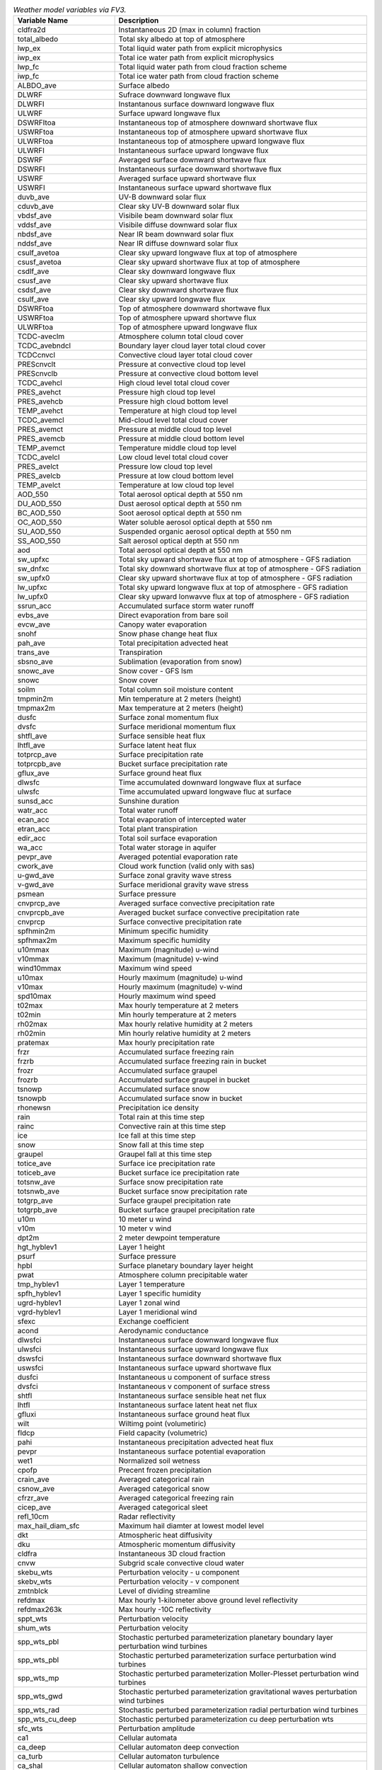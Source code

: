 .. list-table:: *Weather model variables via FV3.*
   :widths: 20 50 
   :header-rows: 1

   * - Variable Name
     - Description
   * - cldfra2d				
     - Instantaneous 2D (max in column) fraction
   * - total_albedo				
     - Total sky albedo at top of atmosphere
   * - lwp_ex				
     - Total liquid water path from explicit microphysics
   * - iwp_ex					
     - Total ice water path from explicit microphysics
   * - lwp_fc					
     - Total liquid water path from cloud fraction scheme
   * - iwp_fc					
     - Total ice water path from cloud fraction scheme
   * - ALBDO_ave				
     - Surface albedo
   * - DLWRF					
     - Sufrace downward longwave flux
   * - DLWRFI					
     - Instantanous surface downward longwave flux
   * - ULWRF					
     - Surface upward longwave flux
   * - DSWRFItoa				
     - Instantaneous top of atmosphere downward shortwave flux
   * - USWRFtoa				
     - Instantaneous top of atmosphere upward shortwave flux
   * - ULWRFtoa				
     - Instantaneous top of atmosphere upward longwave flux
   * - ULWRFI					
     - Instantaneous surface upward longwave flux
   * - DSWRF					
     - Averaged surface downward shortwave flux
   * - DSWRFI					
     - Instantaneous surface downward shortwave flux
   * - USWRF					
     - Averaged surface upward shortwave flux
   * - USWRFI					
     - Instantaneous surface upward shortwave flux
   * - duvb_ave				
     - UV-B downward solar flux
   * - cduvb_ave				
     - Clear sky UV-B downward solar flux
   * - vbdsf_ave				
     - Visibile beam downward solar flux
   * - vddsf_ave				
     - Visibile diffuse downward solar flux
   * - nbdsf_ave				
     - Near IR beam downward solar flux
   * - nddsf_ave				
     - Near IR diffuse downward solar flux
   * - csulf_avetoa				
     - Clear sky upward longwave flux at top of atmosphere
   * - csusf_avetoa				
     - Clear sky upward shortwave flux at top of atmosphere
   * - csdlf_ave				
     - Clear sky downward longwave flux
   * - csusf_ave				
     - Clear sky upward shortwave flux
   * - csdsf_ave				
     - Clear sky downward shortwave flux
   * - csulf_ave				
     - Clear sky upward longwave flux
   * - DSWRFtoa				
     - Top of atmosphere downward shortwave flux
   * - USWRFtoa				
     - Top of atmosphere upward shortwve flux
   * - ULWRFtoa				
     - Top of atmosphere upward longwave flux
   * - TCDC-aveclm				
     - Atmosphere column total cloud cover
   * - TCDC_avebndcl				
     - Boundary layer cloud layer total cloud cover
   * - TCDCcnvcl				
     - Convective cloud layer total cloud cover
   * - PREScnvclt				
     - Pressure at convective cloud top level
   * - PREScnvclb				
     - Pressure at convective cloud bottom level
   * - TCDC_avehcl				
     - High cloud level total cloud cover
   * - PRES_avehct				
     - Pressure high cloud top level
   * - PRES_avehcb				
     - Pressure high cloud bottom level
   * - TEMP_avehct				
     - Temperature at high cloud top level
   * - TCDC_avemcl				
     - Mid-cloud level total cloud cover
   * - PRES_avemct				
     - Pressure at middle cloud top level
   * - PRES_avemcb				
     - Pressure at middle cloud bottom level
   * - TEMP_avemct				
     - Temperature middle cloud top level
   * - TCDC_avelcl				
     - Low cloud level total cloud cover
   * - PRES_avelct				
     - Pressure low cloud top level
   * - PRES_avelcb				
     - Pressure at low cloud bottom level
   * - TEMP_avelct				
     - Temperature at low cloud top level
   * - AOD_550					
     - Total aerosol optical depth at 550 nm
   * - DU_AOD_550				
     - Dust aerosol optical depth at 550 nm
   * - BC_AOD_550				
     - Soot aerosol optical depth at 550 nm
   * - OC_AOD_550				
     - Water soluble aerosol optical depth at 550 nm
   * - SU_AOD_550				
     - Suspended organic aerosol optical depth at 550 nm
   * - SS_AOD_550				
     - Salt aerosol optical depth at 550 nm
   * - aod					
     - Total aerosol optical depth at 550 nm
   * - sw_upfxc				
     - Total sky upward shortwave flux at top of atmosphere - GFS radiation
   * - sw_dnfxc				
     - Total sky downward shortwave flux at top of atmosphere - GFS radiation
   * - sw_upfx0				
     - Clear sky upward shortwave flux at top of atmosphere - GFS radiation
   * - lw_upfxc				
     - Total sky upward longwave flux at top of atmosphere - GFS radiation			
   * - lw_upfx0				
     - Clear sky upward lonwavve flux at top of atmosphere - GFS radiation
   * - ssrun_acc				
     - Accumulated surface storm water runoff
   * - evbs_ave				
     - Direct evaporation from bare soil
   * - evcw_ave			
     - Canopy water evaporation
   * - snohf					
     - Snow phase change heat flux
   * - pah_ave					
     - Total precipitation advected heat
   * - trans_ave				
     - Transpiration
   * - sbsno_ave				
     - Sublimation (evaporation from snow)
   * - snowc_ave				
     - Snow cover - GFS lsm
   * - snowc					
     - Snow cover
   * - soilm					
     - Total column soil moisture content
   * - tmpmin2m				
     - Min temperature at 2 meters (height)
   * - tmpmax2m				
     - Max temperature at 2 meters (height)
   * - dusfc					
     - Surface zonal momentum flux
   * - dvsfc					
     - Surface meridional momentum flux
   * - shtfl_ave				
     - Surface sensible heat flux
   * - lhtfl_ave				
     - Surface latent heat flux
   * - totprcp_ave				
     - Surface precipitation rate
   * - totprcpb_ave				
     - Bucket surface precipitation rate
   * - gflux_ave				
     - Surface ground heat flux
   * - dlwsfc					
     - Time accumulated downward longwave flux at surface
   * - ulwsfc					
     - Time accumulated upward longwave fluc at surface
   * - sunsd_acc				
     - Sunshine duration
   * - watr_acc				
     - Total water runoff
   * - ecan_acc				
     - Total evaporation of intercepted water
   * - etran_acc				
     - Total plant transpiration
   * - edir_acc				
     - Total soil surface evaporation
   * - wa_acc					
     - Total water storage in aquifer
   * - pevpr_ave				
     - Averaged potential evaporation rate
   * - cwork_ave				
     - Cloud work function (valid only with sas)
   * - u-gwd_ave				
     - Surface zonal gravity wave stress
   * - v-gwd_ave				
     - Surface meridional gravity wave stress
   * - psmean					
     - Surface pressure
   * - cnvprcp_ave				
     - Averaged surface convective precipitation rate
   * - cnvprcpb_ave				
     - Averaged bucket surface convective precipitation rate
   * - cnvprcp					
     - Surface convective precipitation rate
   * - spfhmin2m				
     - Minimum specific humidity
   * - spfhmax2m				
     - Maximum specific humidity
   * - u10mmax					
     - Maximum (magnitude) u-wind
   * - v10mmax					
     - Maximum (magnitude) v-wind
   * - wind10mmax				
     - Maximum wind speed
   * - u10max					
     - Hourly maximum (magnitude) u-wind
   * - v10max					
     - Hourly maximum (magnitude) v-wind
   * - spd10max				
     - Hourly maximum wind speed
   * - t02max					
     - Max hourly temperature at 2 meters
   * - t02min					
     - Min hourly temperature at 2 meters
   * - rh02max					
     - Max hourly relative humidity at 2 meters
   * - rh02min					
     - Min hourly relative humidity at 2 meters
   * - pratemax				
     - Max hourly precipitation rate
   * - frzr					
     - Accumulated surface freezing rain
   * - frzrb					
     - Accumulated surface freezing rain in bucket
   * - frozr					
     - Accumulated surface graupel
   * - frozrb					
     - Accumulated surface graupel in bucket
   * - tsnowp					
     - Accumulated surface snow
   * - tsnowpb					
     - Accumulated surface snow in bucket
   * - rhonewsn				
     - Precipitation ice density
   * - rain					
     - Total rain at this time step
   * - rainc					
     - Convective rain at this time step
   * - ice					
     - Ice fall at this time step
   * - snow					
     - Snow fall at this time step
   * - graupel					
     - Graupel fall at this time step
   * - totice_ave				
     - Surface ice precipitation rate
   * - toticeb_ave				
     - Bucket surface ice precipitation rate
   * - totsnw_ave				
     - Surface snow precipitation rate
   * - totsnwb_ave				
     - Bucket surface snow precipitation rate
   * - totgrp_ave				
     - Surface graupel precipitation rate
   * - totgrpb_ave				
     - Bucket surface graupel precipitation rate
   * - u10m					
     - 10 meter u wind
   * - v10m					
     - 10 meter v wind
   * - dpt2m					
     - 2 meter dewpoint temperature
   * - hgt_hyblev1				
     - Layer 1 height
   * - psurf					
     - Surface pressure
   * - hpbl					
     - Surface planetary boundary layer height
   * - pwat					
     - Atmosphere column precipitable water
   * - tmp_hyblev1				
     - Layer 1 temperature
   * - spfh_hyblev1				
     - Layer 1 specific humidity
   * - ugrd-hyblev1				
     - Layer 1 zonal wind
   * - vgrd-hyblev1				
     - Layer 1 meridional wind
   * - sfexc					
     - Exchange coefficient
   * - acond					
     - Aerodynamic conductance
   * - dlwsfci					
     - Instantaneous surface downward longwave flux
   * - ulwsfci					
     - Instantaneous surface upward longwave flux
   * - dswsfci					
     - Instantaneous surface downward shortwave flux
   * - uswsfci					
     - Instantaneous surface upward shortwave flux
   * - dusfci					
     - Instantaneous u component of surface stress
   * - dvsfci					
     - Instantaneous v component of surface stress
   * - shtfl					
     - Instantaneous surface sensible heat net flux
   * - lhtfl					
     - Instantaneous surface latent heat net flux
   * - gfluxi					
     - Instantaneous surface ground heat flux
   * - wilt					
     - Wiltimg point (volumetiric)
   * - fldcp					
     - Field capacity (volumetric)
   * - pahi					
     - Instantaneous precipitation advected heat flux
   * - pevpr					
     - Instantaneous surface potential evaporation
   * - wet1					
     - Normalized soil wetness
   * - cpofp					
     - Precent frozen precipitation
   * - crain_ave				
     - Averaged categorical rain
   * - csnow_ave				
     - Averaged categorical snow
   * - cfrzr_ave				
     - Averaged categorical freezing rain
   * - cicep_ave				
     - Averaged categorical sleet
   * - refl_10cm				
     - Radar reflectivity
   * - max_hail_diam_sfc			
     - Maximum hail diamter at lowest model level
   * - dkt					
     - Atmospheric heat diffusivity
   * - dku					
     - Atmospheric momentum diffusivity
   * - cldfra					
     - Instantaneous 3D cloud fraction
   * - cnvw					
     - Subgrid scale convective cloud water
   * - skebu_wts				
     - Perturbation velocity - u component
   * - skebv_wts				
     - Perturbation velocity - v component
   * - zmtnblck				
     - Level of dividing streamline
   * - refdmax					
     - Max hourly 1-kilometer above ground level reflectivity
   * - refdmax263k				
     - Max hourly -10C reflectivity
   * - sppt_wts				
     - Perturbation velocity
   * - shum_wts				
     - Perturbation velocity
   * - spp_wts_pbl				
     - Stochastic perturbed parameterization planetary boundary layer perturbation wind turbines
   * - spp_wts_pbl				
     - Stochastic perturbed parameterization surface perturbation wind turbines
   * - spp_wts_mp				
     - Stochastic perturbed parameterization Moller-Plesset perturbation wind turbines
   * - spp_wts_gwd				
     - Stochastic perturbed parameterization gravitational waves perturbation wind turbines
   * - spp_wts_rad				
     - Stochastic perturbed parameterization radial perturbation wind turbines
   * - spp_wts_cu_deep				
     - Stochastic perturbed parameterization cu deep perturbation wts
   * - sfc_wts					
     - Perturbation amplitude
   * - ca1					
     - Cellular automata
   * - ca_deep					
     - Cellular automaton deep convection
   * - ca_turb					
     - Cellular automaton turbulence
   * - ca_shal					
     - Cellular automaton shallow convection
   * - ca_rad					
     - Cellular automaton radiation
   * - ca_micro				
     - Cellular automaton microphysics
   * - lakefrac				
     - Lake fraction
   * - lakedepth				
     - Lake depth
   * - T_snow					
     - Temperature of snow on a lake
   * - T_ice					
     - Temperature of ice on a lake
   * - use_lake_model				
     - Lake model flag
   * - lake_is_salty				
     - Lake point is considered salty by clm lake model
   * - lake_cannot_freeze			
     - CLM lake model considers the point to be so salty it cannot freeze
   * - lake_t2m				
     - Temperature at 2 meters from lake model
   * - lake_q2m				
     - 2m specific humidity from lake model
   * - lake_albedo				
     - Mid-day surface albedo over lake
   * - lake_h2osno2d				
     - Water equivalent of accuulated snow depth over lake
   * - lake_sndpth2d				
     - Actual accumulated snow depth over lake in CLM lake model
   * - lake_snl2d				
     - Snow layers in CLM lake model (treated as integer)
   * - lake_tsfc				
     - Skin temperature from CLM lake model
   * - lake_savedtke12d			
     - Top level eddy conductivity from precvious timestep in CLM lake model
   * - lake_ht					
     - Lake height
   * - zmtb					
     - Height of dividing streamline
   * - zogw					
     - Height of orographic gravity waves
   * - zlwb					
     - Height of lamb wave beam
   * - tau_ogw					
     - Orographic gravity waves vertical medium frequency at launch level
   * - tau_mtb					
     - Orographic mountain beam integrated flux from surface
   * - tau_tofd				
     - Turbulent orographic form drag integrated flux from surface
   * - tau_ngw					
     - Non-stationary gravity waves momentum flux at launch level
   * - du3dt_pbl_ugwp				
     - U-tendency due to planetary boundary layer physics
   * - dv3dt_pbl_ugwp				
     - V-tendency due to planetary boundary layer physics
   * - dt3dt_pbl_ugwp				
     - T-tendency due to planetary bounday layer physics
   * - uav_ugwp				
     - U-daily mean for unified gravity wave physics
   * - tav_ugwp				
     - T-daily mean for unified gravity wave physics
   * - du3dt_ogw				
     - Averaged E-W orographic gravity wave tendency
   * - du3dt_ngw				
     - Averaged E-W all gravity waves tendency
   * - du3dt_mtb				
     - Averaged E-W mountain beam tendency
   * - du3dt_tms				
     - Averaged E-W test masses tendency
   * - dudt_tot				
     - Averaged E-W dycore-tendency
   * - dtdt_tot				
     - Averaged temperature dycore-tendency
   * - dudt_ogw				
     - X wind tendency from mesoscale orographic gravity wave form drag
   * - dvdt_ogw				
     - Y wind tendency from mesoscale orographic grabity wave form drag
   * - dudt_obl				
     - X wind tendency from blocking drag
   * - dvdt_obl				
     - Y wind tendency from blocking drag
   * - du_ogwcol				
     - Integrated x momentum flux from mesoscale orographic gravity wave
   * - dv_ogwcol				
     - Integrated y momentum flux from mesoscale orographic gravity wave
   * - du_oblcol				
     - Integrated x momentum flux from blocking drag
   * - dv_oblcol				
     - Integrated y momentum fluc from blocking drag
   * - dws3dt_ogw				
     - Averaged wind speed tendency due to mesoscale gravity wave drag
   * - dws3dt_obl				
     - Averaged wind speed tendency due to blocking drag
   * - dudt_oss				
     - X wind tendency from small scale gravity wave drag
   * - dvdt_oss				
     - Y wind tendency from small scale gravity wave drag
   * - dudt_ofd				
     - X wind tendency from form drag
   * - dcdt_ofd				
     - Y wind tendency from form drag
   * - dws3dt_oss				
     - Averaged wind speed tendency due to small-scale gravity wave drag
   * - dws3dt_ofd				
     - Averaged wind speed tendency due to turbulent orographic form drag
   * - ldu3dt_ogw				
     - Averaged x wind tendency due to mesoscale orographic graivty wave drag
   * - ldu3dt_obl				
     - Averaged x wind tendency due to blocking drag
   * - ldu3dt_ofd				
     - Averaged x wind tendency due to form drag
   * - ldu3dt_oss				
     - Averaged x wind tendency due to small-scale gravity wave drag
   * - du_osscol				
     - Integrated x momentum flux from small-scale gwd
   * - dv_osscol				
     - Integrated y momentum flux from small-scale gwd
   * - du_ofdcol				
     - Integrated x momentum flux from form drag
   * - dv_ofdcol				
     - Integrated y momentum flux from form drag
   * - du3_ogwcol				
     - Time averaged surface x momentum flux from mesoscale orographic gravity wave drag
   * - dv3_ogwcol				
     - Time averaged surface y momentum flux from mesoscale orographic gravity wave drag
   * - du3_oblcol				
     - Time averaged surface x momentum flux from blocking drag
   * - dv3_oblcol				
     - Time averaged surface y momentum fluc from blocking drag
   * - du3_osscol				
     - Time averaged surface x momentum flux from small-scale gravity wave drag
   * - dv3_osscol				
     - Time averaged surface y momentum flux from small-scale gravity wave drag
   * - du3_ofdcol				
     - Time averaged surface x momentum flux from form drag
   * - dv3_ofdcol				
     - Time averaged surface y momentum flux from form drag
   * - ldu3dt_ngw				
     - Time averaged u momentum tendency due to non-stationary gravity wave drag
   * - ldv3dt_ngw				
     - Time averaged v momentum tendency due to non-stationary gravity wave drag
   * - ldt3dt_ngw				
     - Time averaged temperature tendency due to non-stationary gravity wave drag
   * - upd_mf					
     - Updraft convective mass flux
   * - dwn_mf					
     - Downdraft convective mass flux
   * - det_mf					
     - Detrainment convective mass flux
   * - alnsf					
     - Mean near IR albedo with strong cos(z) dependency
   * - alnwf					
     - Mean near IR albedo with weak cos(z) dependency
   * - alvsf					
     - Mean visible albedo with strong cos(z) dependency
   * - alvwf					
     - Mean visible albedo with weak cos(z) dependency
   * - canopy					
     - Canopy water (cnwat in gfs data)
   * - f10m					
     - 10-meter wind speed divided by lowest model wind speed
   * - facsf					
     - Fractional coverage with strong cos(z) dependency
   * - facwf					
     - Fractional coverage with weak cos(z) dependency
   * - ffhh					
     - FH parameter from planetary boundary layer scheme
   * - ffmm					
     - FM parameter from planetary boundary layer scheme
   * - uustar					
     - U-uStar surface frictional wind
   * - slope					
     - Surface slope type
   * - fice					
     - Surface ice concentration (ice=1; no ice=0)
   * - hice					
     - Sea ice thickness (icetk in gfs_data)
   * - snoalb					
     - Maximum snow albedo in fraction
   * - shdmax					
     - Maximum fractional coverage of green vegetation
   * - shdmin					
     - Minimum fractional coverage of green vegetation
   * - snowd					
     - Surface snow depth
   * - sbsno					
     - Instantaneous sublimation (evaporation from snow)
   * - evbs					
     - Instantaneous direct evaporation over land
   * - evcw					
     - Instantaneous canopy evaporation
   * - trans					
     - Instantaneous transpiration
   * - sfalb					
     - Surface albedo over land
   * - rhofr					
     - Density of frozen precipitation
   * - snowfall_acc_land			
     - Total accumulated frozen precipitation over land
   * - acsnow_land				
     - Total accumulated SWE (snow water equivalent) of frozen precipitation over land
   * - snowmt_land				
     - Accumulated snow melt over land
   * - snowfall_acc_ice			
     - Total accumulated frozen precipitation over ice
   * - acsnow_ice				
     - Total accumulated SWE (snow water equivalent) of frozen precipitaiton over ice
   * - snowmt_ice				
     - Accumulated snow melt over ice
   * - crain					
     - Instantaneous categorical rain
   * - stype					
     - Soil type in integer 1-9
   * - scolor					
     - Soil color in integer 1-20
   * - lfrac					
     - Land fraction
   * - q2m					
     - 2 meter specific humidity
   * - t2m					
     - 2 meter temperature
   * - tsfc					
     - Surface temperature
   * - usfco					
     - Surface zonal current
   * - vsfco					
     - Surface meridional current
   * - tiice					
     - Internal ice temperature layer
   * - tg3					
     - Deep soil temperature
   * - tisfc					
     - Surface temperature over ice fraction
   * - tprcp					
     - Total time-step precipitation
   * - vtype					
     - Vegetation type in integer
   * - weasd					
     - Surface snow water equivalent
   * - weasdi					
     - Surface snow water equivalent over ice
   * - snodi					
     - Snow depth over ice
   * - hgtsfc					
     - Surface geopotential height
   * - slmsksfc				
     - Sea-land-ice mask (0-sea, 1-land, 2-ice)
   * - zorlsfc					
     - Surface roughness
   * - vfracsfc				
     - Vegetation fraction
   * - wetness					
     - Soil moisture availability in top soil layer
   * - nirbmdi					
     - Surface near IR beam shortwave downward flux
   * - nirdfdi					
     - Surface near IR differential shortwave downward flux
   * - visbmdi					
     - Surface uv+visible beam shortwave downward flux
   * - visdfdi					
     - Surface uv+visible differential shortwave downward flux
   * - xlaixy					
     - Leaf area index
   * - vfrac_					
     - Fraction of vegetation category
   * - sfrac_					
     - Fraction of soil category
   * - slc_					
     - Liquid soil moisture
   * - soill					
     - Liquid soil moisture
   * - soilw					
     - Volumetric soil moisture
   * - soilt					
     - Soil temperature
   * - tref					
     - NSST reference or foundation temperature
   * - z_c					
     - NSST sub-layer cooling thickness
   * - c_0					
     - NSST coefficient1 to calculate d(tz)/d(ts)
   * - c_d					
     - NSST coefficient2 to calculate d(tz)/d(ts)
   * - w_0					
     - NSST coefficient3 to calculate d(tz)/d(ts)
   * - w_d					
     - NSST coefficient4 to calculate d(tz)/d(ts)
   * - xt					
     - NSST heat content in diurnal termocline layer
   * - xs					
     - NSST salinity content in diurnal thermocline layer
   * - xu					
     - NSST u-current content in diurnal thermocline layer
   * - xv					
     - NSST v-current content in diurnal thermocline layer
   * - xz					
     - NSST diurnal thermocline layer thickness
   * - zm					
     - NSST mixed layer thickness
   * - xtts					
     - NSST d(xt)/d(ts)
   * - xzts					
     - NSST d(xt)/d(ts)
   * - d_conv					
     - NSST thickness of free convection layer
   * - ifd					
     - NSST index to start dtlm run or not
   * - dt_cool					
     - NSST sub-layer cooling amount
   * - qrain					
     - NSST sensible heat flux due to rainfall
   * - nwfa					
     - Number concentration of water-friendly aerosols
   * - nwfa2d					
     - Water-friendly surface aerosol source
   * - nifa					
     - Number concentration of ice-friendly aerosols
   * - nifa2d					
     - Ice-friendly surface aerosol source
   * - thompson_diag3d				
     - Thompson extended diagnostics array
   * - fire_heat				
     - Surface fire heat flux
   * - burned					
     - Ration of the burnt area to the grid cell area
   * - emdust					
     - Emission of fine dust for smoke
   * - emseas					
     - Emission of seas for smoke
   * - emanoc					
     - Emission of anoc for thompson mp
   * - coef_bb_dc				
     - Coefficient bb for smoke
   * - min_fplume				
     - Minimum smoke plume height
   * - max_fplume				
     - Maximum smoke plume height
   * - HWP					
     - Hourly fire weather potential
   * - HWP_ave					
     - Averaged fire weather potential
   * - uspdavg					
     - Boundary layer average wind speed
   * - hpbl_thetav				
     - Boundary layer depth midified parcel method
   * - drydep_smoke				
     - Dry deposition smoke
   * - drydep_dust				
     - Dry deposition dust
   * - drydep_coarsepm				
     - Dry deposition coarse pm
   * - wetdpr_smoke 				
     - Resolved wet deposition smoke
   * - wetdpr_dust				
     - Resolved wet deposition smoke
   * - wetdpr_coarsepm				
     - Resolved wet deposition coarse pm
   * - wetdpc_smoke				
     - Convective wet deposition smoke
   * - wetdpc_dust				
     - Convective wet deposition smoke
   * - wetdpc_coarsepm				
     - Convective wet deposition coarse pm
   * - peak_hr					
     - Hour of peak smoke emissions
   * - fire_type				
     - Fire type
   * - lu_nofire				
     - Lu nofire pixes
   * - lu_qfire				
     - Lu qfire pixes
   * - fhist					
     - Coefficient to scale the fire activity depending on the fire duration
   * - fire_end_hr				
     - Hours since fire was last deteceted
   * - ebb_smoke_in				
     - Input smoke emission
   * - frp_output				
     - Output fire radiative power
   * - ebb_rate				
     - Total EBB carbon emissions
   * - frp_davg				
     - Daily mean fire radiative power
   * - hwp_davg				
     - Daily mean hourly wildfire potential
   * - ebu_smoke				
     - Smoke emission
   * - ext550					
     - 3D total extinction at 550nm
   * - ltg1_max				
     - Max lightning threat 1
   * - ltg2_max				
     - Max lightning threat 2
   * - ltg3_max				
     - Max lightning threat 3
   * - cleffr					
     - Effective radius of cloud liquid water particle
   * - cieffr					
     - Effective radius of stratiform cloud ice particle in um
   * - cseffr					
     - Effective radius of stratiform cloud snow particle in um
   * - ztop_plume				
     - Height of highest plume
   * - maxmf					
     - Maximum mass-flux in column
   * - maxwidth				
     - Maximum width of plumes in grid column
   * - zol					
     - Monin obukhov surface stability parameter
   * - flhc					
     - Surface exchange coefficient for heat
   * - flqc					
     - Surface exchange coefficient for moisture
   * - CLDFRA_BL				
     - Subgrid cloud fraction
   * - QC_BL					
     - Subgrid cloud mixing ratio
   * - EL_PBL					
     - Turbulent mixing length
   * - QKE					
     - 2 X TKE (Turbulent Kinetic Energy) (mynn)
   * - edmf_a					
     - Updraft area fraction (mynn)
   * - edmf_w					
     - Mean updraft vertical velocity
   * - edmf_qt					
     - Updraft total water (mynn)
   * - edmf_thl				
     - Mean liquid potential temperature (mynn)
   * - edmf_ent				
     - Updraft entrainment rate (fmynn)
   * - edmf_qc					
     - Mean updraft liquid water (mynn)
   * - sub_thl					
     - Subsidence temperature tendency (mynn)
   * - sub_sqv					
     - Subsidence water vapor tendency (mynn)
   * - det_thl					
     - Detrainment temperature tendency (mynn)
   * - det_sqv					
     - Detrainment water vapor tendency (mynn)
   * - aux2d_					
     - Auxiliary 2D array
   * - aux3d_					
     - Auxiliary 3D array
   * - lake_snow_z3d				
     - Lake snow level depth
   * - lake_snow_dz3d				
     - Lake snow level thickness
   * - lake_snow_zi3d				
     - Lake snow interface depth
   * - lake_h2osoi_vol3d			
     - Volumetric soil water
   * - lake_h2osoi_liq3d			
     - Soil liquid water content
   * - lake_h2osoi_ice3d			
     - Soil ice water content
   * - lake_t_soisno3d				
     - Snow or soil level temperature
   * - lake_t_lake3d				
     - Lake layer temperature
   * - lake_icefrac3d				
     - Lake fractional ice cover
